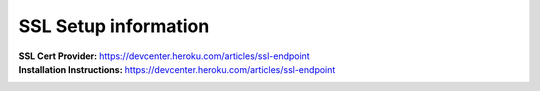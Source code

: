 =====================
SSL Setup information
=====================

:SSL Cert Provider: https://devcenter.heroku.com/articles/ssl-endpoint
:Installation Instructions: https://devcenter.heroku.com/articles/ssl-endpoint
